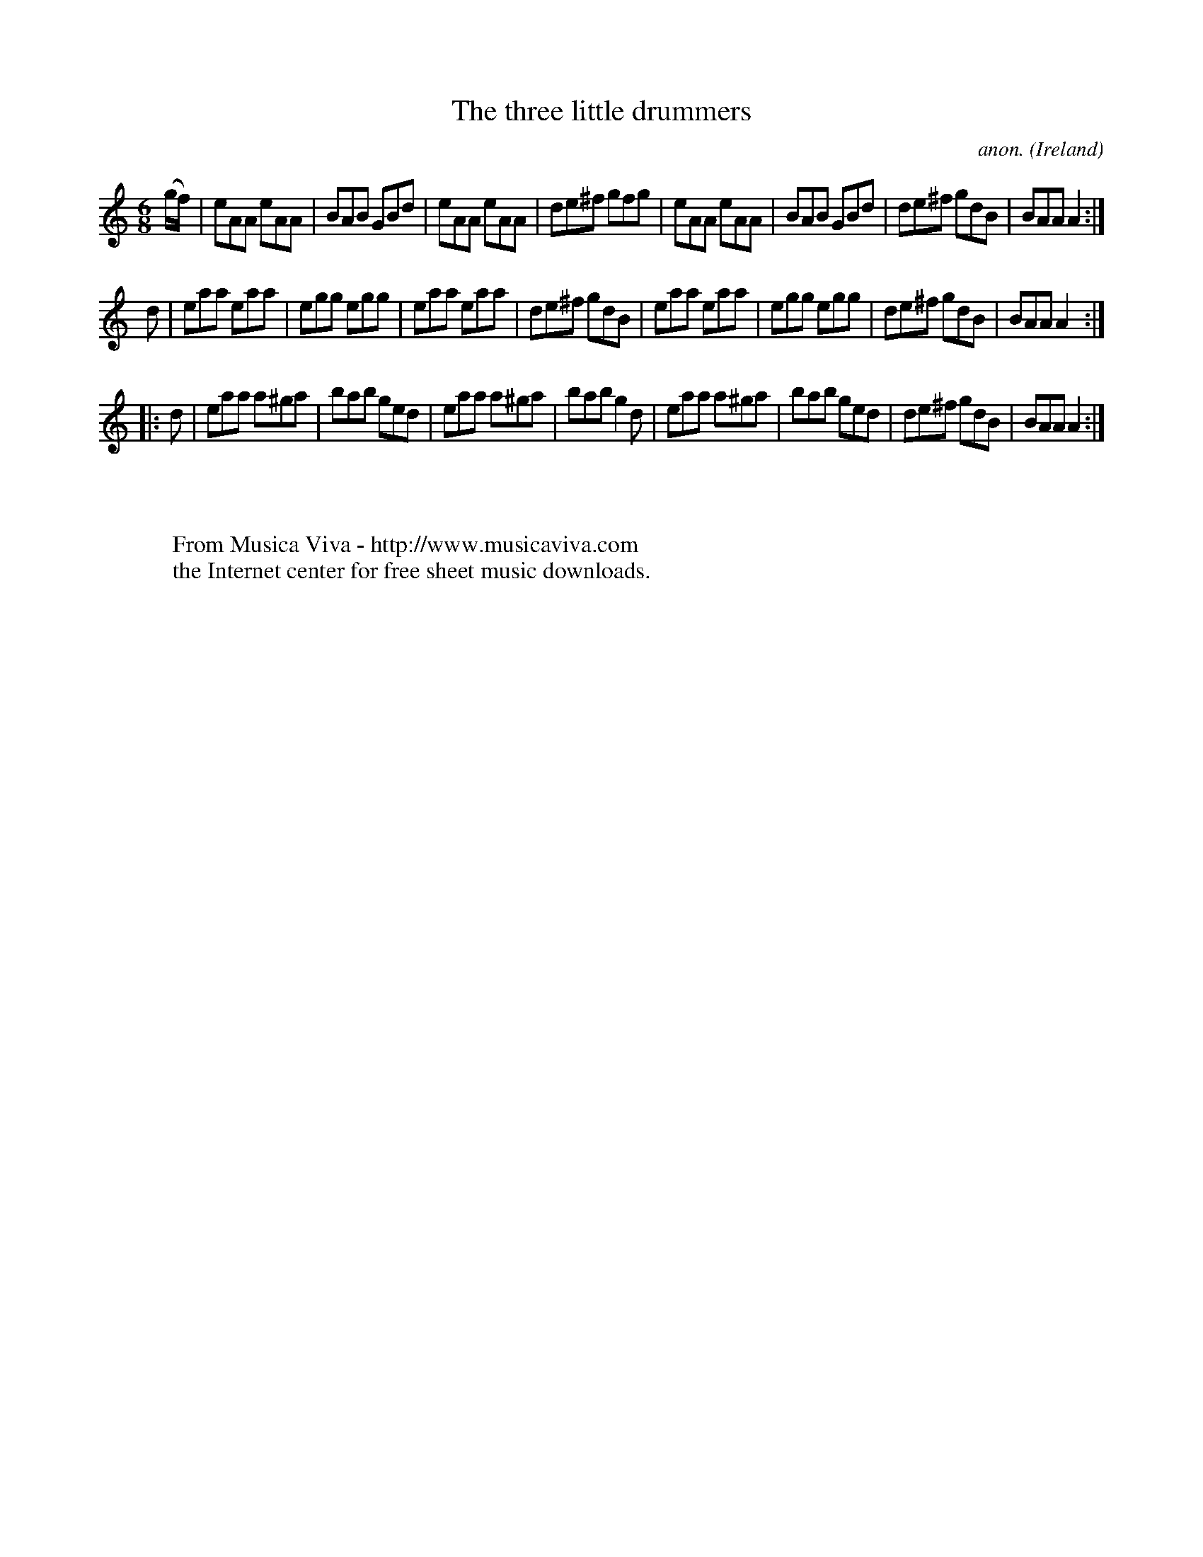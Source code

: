 X:189
T:The three little drummers
C:anon.
O:Ireland
B:Francis O'Neill: "The Dance Music of Ireland" (1907) no. 189
R:Double jig
Z:Transcribed by Frank Nordberg - http://www.musicaviva.com
F:http://www.musicaviva.com/abc/tunes/ireland/oneill-1001/0189/oneill-1001-0189-1.abc
M:6/8
L:1/8
K:Am
(g/f/)|eAA eAA|BAB GBd|eAA eAA|de^f gfg|eAA eAA|BAB GBd|de^f gdB|BAA A2:|
d|eaa eaa|egg egg|eaa eaa|de^f gdB|eaa eaa|egg egg|de^f gdB|BAA A2:|
|:d|eaa a^ga|bab ged|eaa a^ga|bab g2d|eaa a^ga|bab ged|de^f gdB|BAA A2:|
W:
W:
W:  From Musica Viva - http://www.musicaviva.com
W:  the Internet center for free sheet music downloads.
